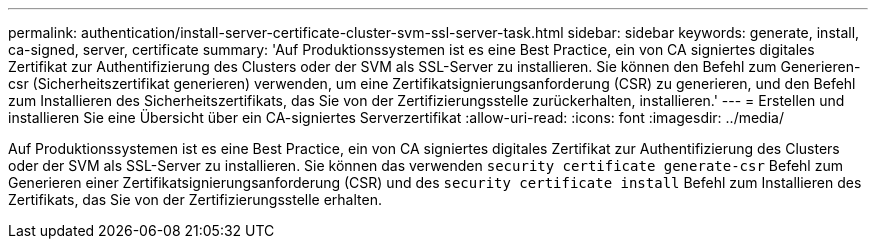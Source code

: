 ---
permalink: authentication/install-server-certificate-cluster-svm-ssl-server-task.html 
sidebar: sidebar 
keywords: generate, install, ca-signed, server, certificate 
summary: 'Auf Produktionssystemen ist es eine Best Practice, ein von CA signiertes digitales Zertifikat zur Authentifizierung des Clusters oder der SVM als SSL-Server zu installieren. Sie können den Befehl zum Generieren-csr (Sicherheitszertifikat generieren) verwenden, um eine Zertifikatsignierungsanforderung (CSR) zu generieren, und den Befehl zum Installieren des Sicherheitszertifikats, das Sie von der Zertifizierungsstelle zurückerhalten, installieren.' 
---
= Erstellen und installieren Sie eine Übersicht über ein CA-signiertes Serverzertifikat
:allow-uri-read: 
:icons: font
:imagesdir: ../media/


[role="lead"]
Auf Produktionssystemen ist es eine Best Practice, ein von CA signiertes digitales Zertifikat zur Authentifizierung des Clusters oder der SVM als SSL-Server zu installieren. Sie können das verwenden `security certificate generate-csr` Befehl zum Generieren einer Zertifikatsignierungsanforderung (CSR) und des `security certificate install` Befehl zum Installieren des Zertifikats, das Sie von der Zertifizierungsstelle erhalten.
